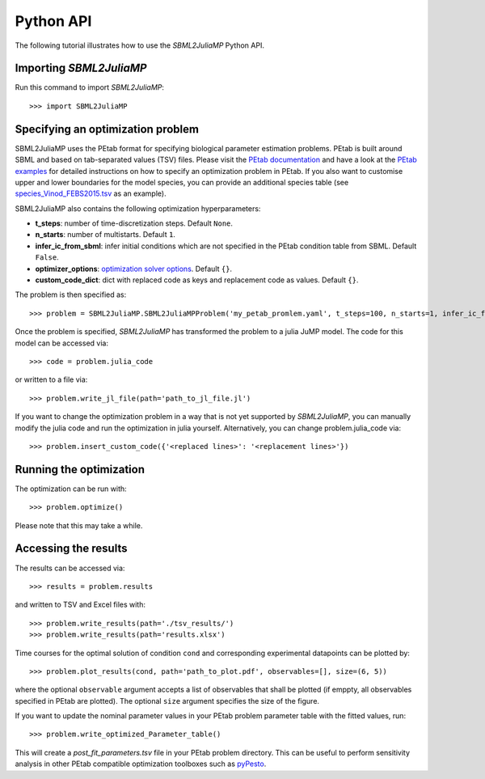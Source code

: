 .. _python_api:

Python API
----------

The following tutorial illustrates how to use the `SBML2JuliaMP` Python API.

Importing `SBML2JuliaMP`
^^^^^^^^^^^^^^^^^^^^^^^^

Run this command to import `SBML2JuliaMP`::

    >>> import SBML2JuliaMP


Specifying an optimization problem
^^^^^^^^^^^^^^^^^^^^^^^^^^^^^^^^^^

SBML2JuliaMP uses the PEtab format for specifying biological parameter estimation problems. PEtab is built around SBML and based on tab-separated values (TSV) files. Please visit the `PEtab documentation <https://petab.readthedocs.io/en/stable/documentation_data_format.html>`_ and have a look at the `PEtab examples <https://github.com/PEtab-dev/petab_test_suite/tree/master/cases>`_ for detailed instructions on how to specify an optimization problem in PEtab. If you also want to customise upper and lower boundaries for the model species, you can provide an additional species table (see `species_Vinod_FEBS2015.tsv <https://github.com/paulflang/SBML2JuliaMP/blob/main/examples/Vinod_FEBS2015/species_Vinod_FEBS2015.tsv>`_ as an example).

SBML2JuliaMP also contains the following optimization hyperparameters:

* **t_steps**: number of time-discretization steps. Default ``None``.
* **n_starts**: number of multistarts. Default ``1``.
* **infer_ic_from_sbml**: infer initial conditions which are not specified in the PEtab condition table from SBML. Default ``False``.
* **optimizer_options**: `optimization solver options <https://jump.dev/JuMP.jl/dev/solvers/#JuMP.set_optimizer_attributes>`_. Default ``{}``.
* **custom_code_dict**: dict with replaced code as keys and replacement code as values. Default ``{}``.

The problem is then specified as::

    >>> problem = SBML2JuliaMP.SBML2JuliaMPProblem('my_petab_promlem.yaml', t_steps=100, n_starts=1, infer_ic_from_sbml=False, optimizer_options={}, custom_code_dict={})

Once the problem is specified, `SBML2JuliaMP` has transformed the problem to a julia JuMP model. The code for this model can be accessed via::

    >>> code = problem.julia_code

or written to a file via::

    >>> problem.write_jl_file(path='path_to_jl_file.jl')

If you want to change the optimization problem in a way that is not yet supported by `SBML2JuliaMP`, you can manually modify the julia code and run the optimization in julia yourself. Alternatively, you can change problem.julia_code via::

    >>> problem.insert_custom_code({'<replaced lines>': '<replacement lines>'})

Running the optimization
^^^^^^^^^^^^^^^^^^^^^^^^

The optimization can be run with::

    >>> problem.optimize()

Please note that this may take a while.

Accessing the results
^^^^^^^^^^^^^^^^^^^^^

The results can be accessed via::

    >>> results = problem.results

and written to TSV and Excel files with::

    >>> problem.write_results(path='./tsv_results/')
    >>> problem.write_results(path='results.xlsx')

Time courses for the optimal solution of condition ``cond`` and corresponding experimental datapoints can be plotted by::

    >>> problem.plot_results(cond, path='path_to_plot.pdf', observables=[], size=(6, 5))

where the optional ``observable`` argument accepts a list of observables that shall be plotted (if emppty, all observables specified in PEtab are plotted). The optional ``size`` argument specifies the size of the figure.

If you want to update the nominal parameter values in your PEtab problem parameter table with the fitted values, run::

    >>> problem.write_optimized_Parameter_table()

This will create a `post_fit_parameters.tsv` file in your PEtab problem directory. This can be useful to perform sensitivity analysis in other PEtab compatible optimization toolboxes such as `pyPesto <https://pypesto.readthedocs.io/en/latest/>`_.
